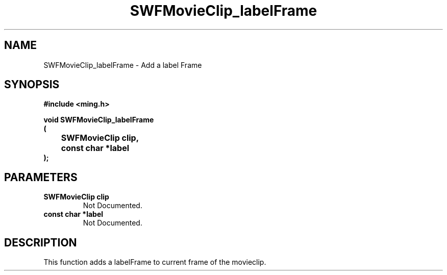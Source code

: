 .\" WARNING! THIS FILE WAS GENERATED AUTOMATICALLY BY c2man!
.\" DO NOT EDIT! CHANGES MADE TO THIS FILE WILL BE LOST!
.TH "SWFMovieClip_labelFrame" 3 "20 March 2008" "c2man movieclip.c"
.SH "NAME"
SWFMovieClip_labelFrame \- Add a label Frame
.SH "SYNOPSIS"
.ft B
#include <ming.h>
.br
.sp
void SWFMovieClip_labelFrame
.br
(
.br
	SWFMovieClip clip,
.br
	const char *label
.br
);
.ft R
.SH "PARAMETERS"
.TP
.B "SWFMovieClip clip"
Not Documented.
.TP
.B "const char *label"
Not Documented.
.SH "DESCRIPTION"
This function adds a labelFrame to current frame of the movieclip.

